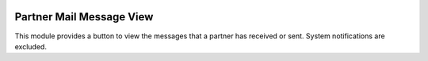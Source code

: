 .. image:: https://img.shields.io/badge/license-AGPL--3-blue.png
   :target: https://www.gnu.org/licenses/agpl
   :alt: License: AGPL-3

=========================
Partner Mail Message View
=========================

This module provides a button to view the messages that a partner has
received or sent. System notifications are excluded.
